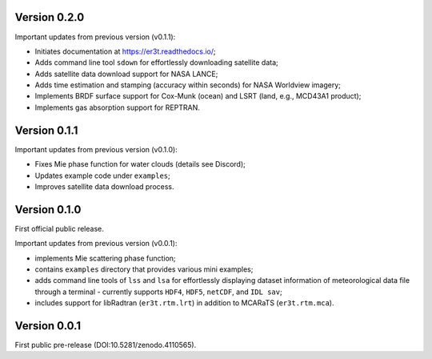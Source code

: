 Version 0.2.0
-------------
Important updates from previous version (v0.1.1):

* Initiates documentation at https://er3t.readthedocs.io/;

* Adds command line tool ``sdown`` for effortlessly downloading satellite data;

* Adds satellite data download support for NASA LANCE;

* Adds time estimation and stamping (accuracy within seconds) for NASA Worldview imagery;

* Implements BRDF surface support for Cox-Munk (ocean) and LSRT (land, e.g., MCD43A1 product);

* Implements gas absorption support for REPTRAN.


Version 0.1.1
-------------
Important updates from previous version (v0.1.0):

* Fixes Mie phase function for water clouds (details see Discord);

* Updates example code under ``examples``;

* Improves satellite data download process.


Version 0.1.0
-------------
First official public release.

Important updates from previous version (v0.0.1):

* implements Mie scattering phase function;

* contains ``examples`` directory that provides various mini examples;

* adds command line tools of ``lss`` and ``lsa`` for effortlessly displaying dataset information of
  meteorological data file through a terminal - currently supports ``HDF4``, ``HDF5``, ``netCDF``,
  and ``IDL sav``;

* includes support for libRadtran (``er3t.rtm.lrt``) in addition to MCARaTS (``er3t.rtm.mca``).


Version 0.0.1
-------------
First public pre-release (DOI:10.5281/zenodo.4110565).
